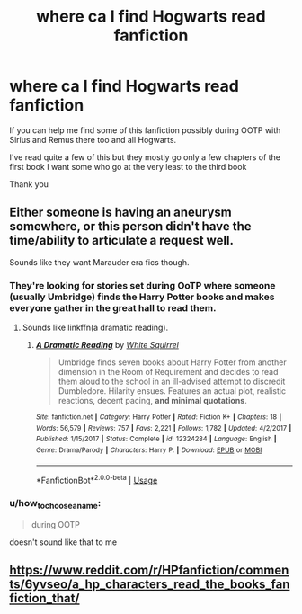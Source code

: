 #+TITLE: where ca I find Hogwarts read fanfiction

* where ca I find Hogwarts read fanfiction
:PROPERTIES:
:Author: sindialxho
:Score: 5
:DateUnix: 1536246827.0
:DateShort: 2018-Sep-06
:FlairText: Request
:END:
If you can help me find some of this fanfiction possibly during OOTP with Sirius and Remus there too and all Hogwarts.

I've read quite a few of this but they mostly go only a few chapters of the first book I want some who go at the very least to the third book

Thank you


** Either someone is having an aneurysm somewhere, or this person didn't have the time/ability to articulate a request well.

Sounds like they want Marauder era fics though.
:PROPERTIES:
:Author: XeshTrill
:Score: 2
:DateUnix: 1536253454.0
:DateShort: 2018-Sep-06
:END:

*** They're looking for stories set during OoTP where someone (usually Umbridge) finds the Harry Potter books and makes everyone gather in the great hall to read them.
:PROPERTIES:
:Author: openthekey
:Score: 5
:DateUnix: 1536254876.0
:DateShort: 2018-Sep-06
:END:

**** Sounds like linkffn(a dramatic reading).
:PROPERTIES:
:Author: XeshTrill
:Score: 2
:DateUnix: 1536255311.0
:DateShort: 2018-Sep-06
:END:

***** [[https://www.fanfiction.net/s/12324284/1/][*/A Dramatic Reading/*]] by [[https://www.fanfiction.net/u/5339762/White-Squirrel][/White Squirrel/]]

#+begin_quote
  Umbridge finds seven books about Harry Potter from another dimension in the Room of Requirement and decides to read them aloud to the school in an ill-advised attempt to discredit Dumbledore. Hilarity ensues. Features an actual plot, realistic reactions, decent pacing, *and minimal quotations*.
#+end_quote

^{/Site/:} ^{fanfiction.net} ^{*|*} ^{/Category/:} ^{Harry} ^{Potter} ^{*|*} ^{/Rated/:} ^{Fiction} ^{K+} ^{*|*} ^{/Chapters/:} ^{18} ^{*|*} ^{/Words/:} ^{56,579} ^{*|*} ^{/Reviews/:} ^{757} ^{*|*} ^{/Favs/:} ^{2,221} ^{*|*} ^{/Follows/:} ^{1,782} ^{*|*} ^{/Updated/:} ^{4/2/2017} ^{*|*} ^{/Published/:} ^{1/15/2017} ^{*|*} ^{/Status/:} ^{Complete} ^{*|*} ^{/id/:} ^{12324284} ^{*|*} ^{/Language/:} ^{English} ^{*|*} ^{/Genre/:} ^{Drama/Parody} ^{*|*} ^{/Characters/:} ^{Harry} ^{P.} ^{*|*} ^{/Download/:} ^{[[http://www.ff2ebook.com/old/ffn-bot/index.php?id=12324284&source=ff&filetype=epub][EPUB]]} ^{or} ^{[[http://www.ff2ebook.com/old/ffn-bot/index.php?id=12324284&source=ff&filetype=mobi][MOBI]]}

--------------

*FanfictionBot*^{2.0.0-beta} | [[https://github.com/tusing/reddit-ffn-bot/wiki/Usage][Usage]]
:PROPERTIES:
:Author: FanfictionBot
:Score: 1
:DateUnix: 1536255328.0
:DateShort: 2018-Sep-06
:END:


*** u/how_to_choose_a_name:
#+begin_quote
  during OOTP
#+end_quote

doesn't sound like that to me
:PROPERTIES:
:Author: how_to_choose_a_name
:Score: 2
:DateUnix: 1536254900.0
:DateShort: 2018-Sep-06
:END:


** [[https://www.reddit.com/r/HPfanfiction/comments/6yvseo/a_hp_characters_read_the_books_fanfiction_that/]]
:PROPERTIES:
:Author: AutumnSouls
:Score: 1
:DateUnix: 1536249095.0
:DateShort: 2018-Sep-06
:END:
